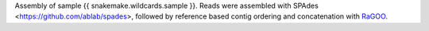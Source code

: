 Assembly of sample {{ snakemake.wildcards.sample }}. 
Reads were assembled with SPAdes <https://github.com/ablab/spades>, followed by reference based contig ordering and concatenation with `RaGOO <https://github.com/malonge/RaGOO>`_.